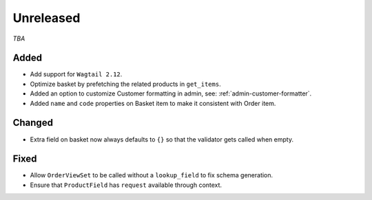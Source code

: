 ##########
Unreleased
##########

*TBA*

Added
-----

- Add support for ``Wagtail 2.12``.
- Optimize basket by prefetching the related products in ``get_items``.
- Added an option to customize Customer formatting in admin, see: :ref:`admin-customer-formatter`.
- Added ``name`` and ``code`` properties on Basket item to make it consistent with Order item.

Changed
-------

- Extra field on basket now always defaults to ``{}`` so that the validator gets called when empty.

Fixed
-----

- Allow ``OrderViewSet`` to be called without a ``lookup_field`` to fix schema generation.
- Ensure that ``ProductField`` has ``request`` available through context.
